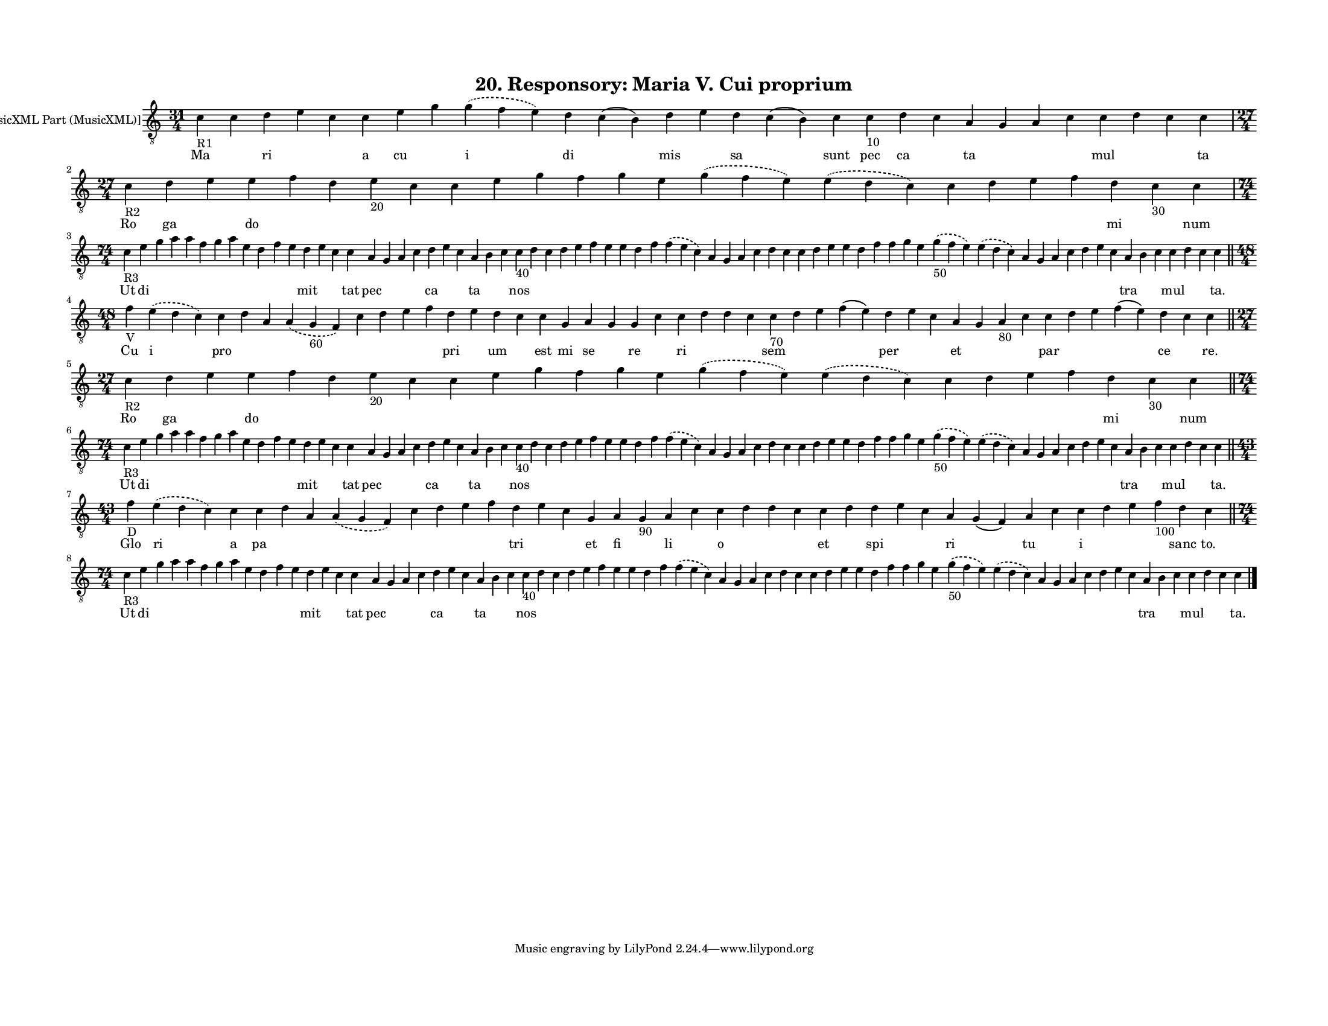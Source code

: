 
\version "2.18.2"
% automatically converted by musicxml2ly from musicxml/F3O20ps_Responsory_Mari_V_Cui_Proprium.xml

\header {
    encodingsoftware = "Sibelius 6.2"
    encodingdate = "2019-05-28"
    title = "20. Responsory: Maria V. Cui proprium"
    }

#(set-global-staff-size 12.8037401575)
\paper {
    paper-width = 27.95\cm
    paper-height = 21.59\cm
    top-margin = 1.5\cm
    bottom-margin = 1.5\cm
    left-margin = 1.5\cm
    right-margin = 1.5\cm
    between-system-space = 1.04\cm
    page-top-space = 1.16\cm
    }
\layout {
    \context { \Score
        autoBeaming = ##f
        }
    }
PartPOneVoiceOne =  \relative c' {
    \clef "treble_8" \key c \major \time 31/4 | % 1
    c4 -"R1" c4 d4 e4 c4 c4 e4 g4 \slurDashed g4 ( \slurSolid f4 e4 ) d4
    c4 ( b4 ) d4 e4 d4 c4 ( b4 ) c4 c4 -"10" d4 c4 a4 g4 a4 c4 c4 d4 c4
    c4 \break | % 2
    \time 27/4  | % 2
    c4 -"R2" d4 e4 e4 f4 d4 e4 -"20" c4 c4 e4 g4 f4 g4 e4 \slurDashed g4
    ( \slurSolid f4 e4 ) \slurDashed e4 ( \slurSolid d4 c4 ) c4 d4 e4 f4
    d4 c4 -"30" c4 \break | % 3
    \time 74/4  | % 3
    c4 -"R3" e4 g4 a4 a4 f4 g4 a4 e4 d4 f4 e4 d4 e4 c4 c4 a4 g4 a4 c4 d4
    e4 c4 a4 b4 c4 c4 -"40" d4 c4 d4 e4 f4 e4 e4 d4 f4 \slurDashed f4 (
    \slurSolid e4 c4 ) a4 g4 a4 c4 d4 c4 c4 d4 e4 e4 d4 f4 f4 g4 e4
    \slurDashed g4 -"50" ( \slurSolid f4 e4 ) \slurDashed e4 (
    \slurSolid d4 c4 ) a4 g4 a4 c4 d4 e4 c4 a4 b4 c4 c4 d4 c4 c4 \bar
    "||"
    \break | % 4
    \time 48/4  | % 4
    f4 -"V" \slurDashed e4 ( \slurSolid d4 c4 ) c4 d4 a4 \slurDashed a4
    ( \slurSolid g4 -"60" f4 ) c'4 d4 e4 f4 d4 e4 d4 c4 c4 g4 a4 g4 g4 c4
    c4 d4 d4 c4 c4 -"70" d4 e4 f4 ( e4 ) d4 e4 c4 a4 g4 a4 -"80" c4 c4 d4
    e4 f4 ( e4 ) d4 c4 c4 \bar "||"
    \break | % 5
    \time 27/4  | % 5
    c4 -"R2" d4 e4 e4 f4 d4 e4 -"20" c4 c4 e4 g4 f4 g4 e4 \slurDashed g4
    ( \slurSolid f4 e4 ) \slurDashed e4 ( \slurSolid d4 c4 ) c4 d4 e4 f4
    d4 c4 -"30" c4 \bar "||"
    \break | % 6
    \time 74/4  | % 6
    c4 -"R3" e4 g4 a4 a4 f4 g4 a4 e4 d4 f4 e4 d4 e4 c4 c4 a4 g4 a4 c4 d4
    e4 c4 a4 b4 c4 c4 -"40" d4 c4 d4 e4 f4 e4 e4 d4 f4 \slurDashed f4 (
    \slurSolid e4 c4 ) a4 g4 a4 c4 d4 c4 c4 d4 e4 e4 d4 f4 f4 g4 e4
    \slurDashed g4 -"50" ( \slurSolid f4 e4 ) \slurDashed e4 (
    \slurSolid d4 c4 ) a4 g4 a4 c4 d4 e4 c4 a4 b4 c4 c4 d4 c4 c4 \bar
    "||"
    \break | % 7
    \time 43/4  | % 7
    f4 -"D" \slurDashed e4 ( \slurSolid d4 c4 ) c4 c4 d4 a4 \slurDashed
    a4 ( \slurSolid g4 f4 ) c'4 d4 e4 f4 d4 e4 c4 g4 a4 g4 -"90" a4 c4 c4
    d4 d4 c4 c4 d4 d4 e4 c4 a4 g4 ( f4 ) a4 c4 c4 d4 e4 f4 -"100" d4 c4
    \bar "||"
    \break | % 8
    \time 74/4  | % 8
    c4 -"R3" e4 g4 a4 a4 f4 g4 a4 e4 d4 f4 e4 d4 e4 c4 c4 a4 g4 a4 c4 d4
    e4 c4 a4 b4 c4 c4 -"40" d4 c4 d4 e4 f4 e4 e4 d4 f4 \slurDashed f4 (
    \slurSolid e4 c4 ) a4 g4 a4 c4 d4 c4 c4 d4 e4 e4 d4 f4 f4 g4 e4
    \slurDashed g4 -"50" ( \slurSolid f4 e4 ) \slurDashed e4 (
    \slurSolid d4 c4 ) a4 g4 a4 c4 d4 e4 c4 a4 b4 c4 c4 d4 c4 c4 \bar
    "|."
    }

PartPOneVoiceOneLyricsOne =  \lyricmode { Ma \skip4 ri \skip4 \skip4 a
    cu \skip4 i di \skip4 mis \skip4 sa \skip4 sunt pec ca \skip4 ta
    \skip4 \skip4 \skip4 mul \skip4 \skip4 ta Ro ga \skip4 do \skip4
    \skip4 \skip4 \skip4 \skip4 \skip4 \skip4 \skip4 \skip4 \skip4
    \skip4 \skip4 \skip4 \skip4 \skip4 \skip4 mi \skip4 num Ut di \skip4
    \skip4 \skip4 \skip4 \skip4 \skip4 \skip4 \skip4 \skip4 \skip4 mit
    \skip4 \skip4 tat pec \skip4 \skip4 \skip4 ca \skip4 \skip4 ta
    \skip4 \skip4 nos \skip4 \skip4 \skip4 \skip4 \skip4 \skip4 \skip4
    \skip4 \skip4 \skip4 \skip4 \skip4 \skip4 \skip4 \skip4 \skip4
    \skip4 \skip4 \skip4 \skip4 \skip4 \skip4 \skip4 \skip4 \skip4
    \skip4 \skip4 \skip4 \skip4 \skip4 \skip4 \skip4 \skip4 \skip4 tra
    \skip4 \skip4 mul \skip4 \skip4 "ta." Cu i pro \skip4 \skip4 \skip4
    \skip4 \skip4 \skip4 \skip4 pri \skip4 um \skip4 est mi se \skip4 re
    \skip4 ri \skip4 \skip4 \skip4 sem \skip4 \skip4 \skip4 per \skip4
    \skip4 et \skip4 \skip4 \skip4 par \skip4 \skip4 \skip4 ce \skip4
    "re." Ro ga \skip4 do \skip4 \skip4 \skip4 \skip4 \skip4 \skip4
    \skip4 \skip4 \skip4 \skip4 \skip4 \skip4 \skip4 \skip4 \skip4
    \skip4 mi \skip4 num Ut di \skip4 \skip4 \skip4 \skip4 \skip4 \skip4
    \skip4 \skip4 \skip4 \skip4 mit \skip4 \skip4 tat pec \skip4 \skip4
    \skip4 ca \skip4 \skip4 ta \skip4 \skip4 nos \skip4 \skip4 \skip4
    \skip4 \skip4 \skip4 \skip4 \skip4 \skip4 \skip4 \skip4 \skip4
    \skip4 \skip4 \skip4 \skip4 \skip4 \skip4 \skip4 \skip4 \skip4
    \skip4 \skip4 \skip4 \skip4 \skip4 \skip4 \skip4 \skip4 \skip4
    \skip4 \skip4 \skip4 \skip4 tra \skip4 \skip4 mul \skip4 \skip4
    "ta." Glo ri a pa \skip4 \skip4 \skip4 \skip4 \skip4 \skip4 \skip4
    tri \skip4 \skip4 et fi \skip4 li \skip4 o \skip4 \skip4 \skip4 et
    \skip4 spi \skip4 \skip4 ri \skip4 tu \skip4 i \skip4 \skip4 \skip4
    sanc "to." Ut di \skip4 \skip4 \skip4 \skip4 \skip4 \skip4 \skip4
    \skip4 \skip4 \skip4 mit \skip4 \skip4 tat pec \skip4 \skip4 \skip4
    ca \skip4 \skip4 ta \skip4 \skip4 nos \skip4 \skip4 \skip4 \skip4
    \skip4 \skip4 \skip4 \skip4 \skip4 \skip4 \skip4 \skip4 \skip4
    \skip4 \skip4 \skip4 \skip4 \skip4 \skip4 \skip4 \skip4 \skip4
    \skip4 \skip4 \skip4 \skip4 \skip4 \skip4 \skip4 \skip4 \skip4
    \skip4 \skip4 \skip4 tra \skip4 \skip4 mul \skip4 \skip4 "ta." }

% The score definition
\score {
    <<
        \new Staff <<
            \set Staff.instrumentName = "[MusicXML Part (MusicXML)]"
            \context Staff << 
                \context Voice = "PartPOneVoiceOne" { \PartPOneVoiceOne }
                \new Lyrics \lyricsto "PartPOneVoiceOne" \PartPOneVoiceOneLyricsOne
                >>
            >>
        
        >>
    \layout {}
    % To create MIDI output, uncomment the following line:
    %  \midi {}
    }

